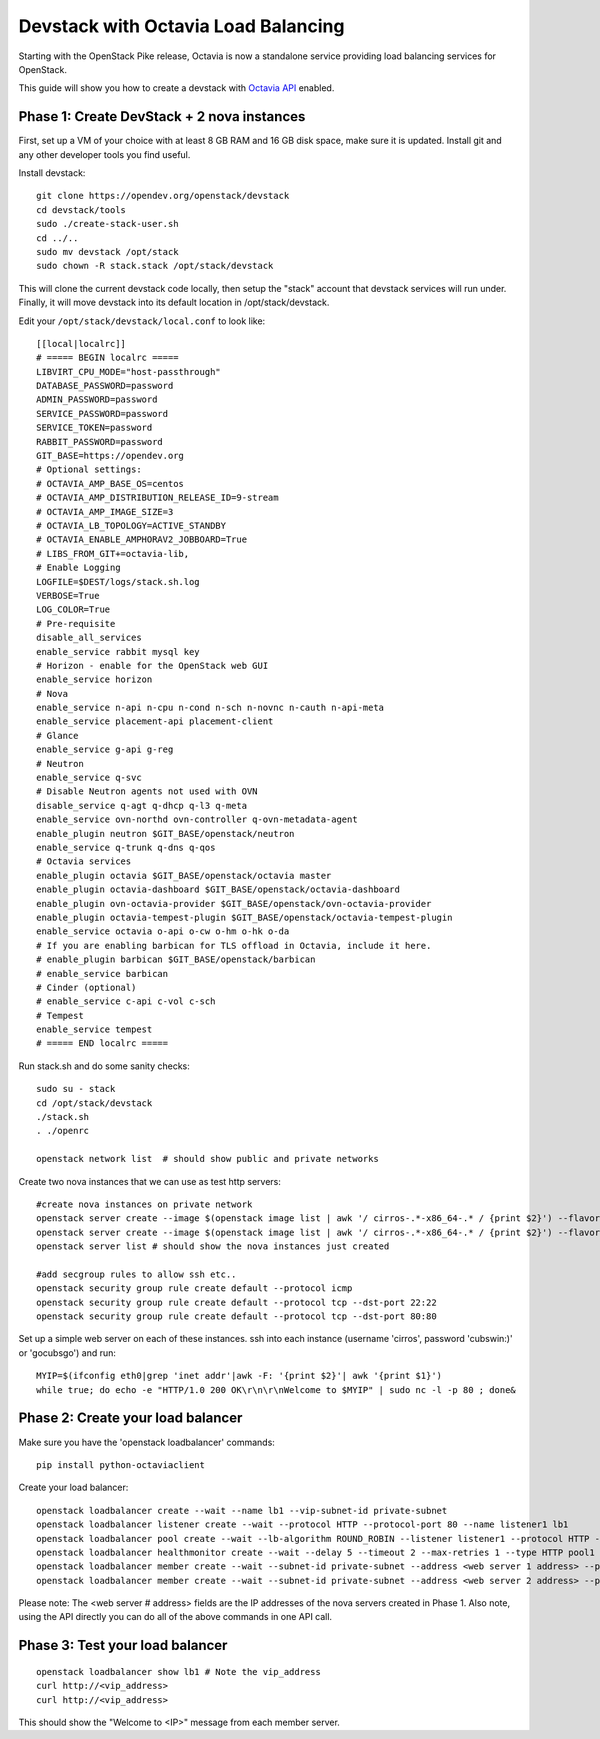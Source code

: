 Devstack with Octavia Load Balancing
====================================

Starting with the OpenStack Pike release, Octavia is now a standalone service
providing load balancing services for OpenStack.

This guide will show you how to create a devstack with `Octavia API`_ enabled.

.. _Octavia API: https://docs.openstack.org/api-ref/load-balancer/v2/index.html

Phase 1: Create DevStack + 2 nova instances
--------------------------------------------

First, set up a VM of your choice with at least 8 GB RAM and 16 GB disk space,
make sure it is updated. Install git and any other developer tools you find
useful.

Install devstack::

    git clone https://opendev.org/openstack/devstack
    cd devstack/tools
    sudo ./create-stack-user.sh
    cd ../..
    sudo mv devstack /opt/stack
    sudo chown -R stack.stack /opt/stack/devstack

This will clone the current devstack code locally, then setup the "stack"
account that devstack services will run under. Finally, it will move devstack
into its default location in /opt/stack/devstack.

Edit your ``/opt/stack/devstack/local.conf`` to look like::

    [[local|localrc]]
    # ===== BEGIN localrc =====
    LIBVIRT_CPU_MODE="host-passthrough"
    DATABASE_PASSWORD=password
    ADMIN_PASSWORD=password
    SERVICE_PASSWORD=password
    SERVICE_TOKEN=password
    RABBIT_PASSWORD=password
    GIT_BASE=https://opendev.org
    # Optional settings:
    # OCTAVIA_AMP_BASE_OS=centos
    # OCTAVIA_AMP_DISTRIBUTION_RELEASE_ID=9-stream
    # OCTAVIA_AMP_IMAGE_SIZE=3
    # OCTAVIA_LB_TOPOLOGY=ACTIVE_STANDBY
    # OCTAVIA_ENABLE_AMPHORAV2_JOBBOARD=True
    # LIBS_FROM_GIT+=octavia-lib,
    # Enable Logging
    LOGFILE=$DEST/logs/stack.sh.log
    VERBOSE=True
    LOG_COLOR=True
    # Pre-requisite
    disable_all_services
    enable_service rabbit mysql key
    # Horizon - enable for the OpenStack web GUI
    enable_service horizon
    # Nova
    enable_service n-api n-cpu n-cond n-sch n-novnc n-cauth n-api-meta
    enable_service placement-api placement-client
    # Glance
    enable_service g-api g-reg
    # Neutron
    enable_service q-svc
    # Disable Neutron agents not used with OVN
    disable_service q-agt q-dhcp q-l3 q-meta
    enable_service ovn-northd ovn-controller q-ovn-metadata-agent
    enable_plugin neutron $GIT_BASE/openstack/neutron
    enable_service q-trunk q-dns q-qos
    # Octavia services
    enable_plugin octavia $GIT_BASE/openstack/octavia master
    enable_plugin octavia-dashboard $GIT_BASE/openstack/octavia-dashboard
    enable_plugin ovn-octavia-provider $GIT_BASE/openstack/ovn-octavia-provider
    enable_plugin octavia-tempest-plugin $GIT_BASE/openstack/octavia-tempest-plugin
    enable_service octavia o-api o-cw o-hm o-hk o-da
    # If you are enabling barbican for TLS offload in Octavia, include it here.
    # enable_plugin barbican $GIT_BASE/openstack/barbican
    # enable_service barbican
    # Cinder (optional)
    # enable_service c-api c-vol c-sch
    # Tempest
    enable_service tempest
    # ===== END localrc =====

Run stack.sh and do some sanity checks::

    sudo su - stack
    cd /opt/stack/devstack
    ./stack.sh
    . ./openrc

    openstack network list  # should show public and private networks

Create two nova instances that we can use as test http servers::

    #create nova instances on private network
    openstack server create --image $(openstack image list | awk '/ cirros-.*-x86_64-.* / {print $2}') --flavor 1 --nic net-id=$(openstack network list | awk '/ private / {print $2}') node1
    openstack server create --image $(openstack image list | awk '/ cirros-.*-x86_64-.* / {print $2}') --flavor 1 --nic net-id=$(openstack network list | awk '/ private / {print $2}') node2
    openstack server list # should show the nova instances just created

    #add secgroup rules to allow ssh etc..
    openstack security group rule create default --protocol icmp
    openstack security group rule create default --protocol tcp --dst-port 22:22
    openstack security group rule create default --protocol tcp --dst-port 80:80

Set up a simple web server on each of these instances. ssh into each
instance (username 'cirros', password 'cubswin:)' or 'gocubsgo') and run::

    MYIP=$(ifconfig eth0|grep 'inet addr'|awk -F: '{print $2}'| awk '{print $1}')
    while true; do echo -e "HTTP/1.0 200 OK\r\n\r\nWelcome to $MYIP" | sudo nc -l -p 80 ; done&

Phase 2: Create your load balancer
----------------------------------

Make sure you have the 'openstack loadbalancer' commands::

    pip install python-octaviaclient

Create your load balancer::

    openstack loadbalancer create --wait --name lb1 --vip-subnet-id private-subnet
    openstack loadbalancer listener create --wait --protocol HTTP --protocol-port 80 --name listener1 lb1
    openstack loadbalancer pool create --wait --lb-algorithm ROUND_ROBIN --listener listener1 --protocol HTTP --name pool1
    openstack loadbalancer healthmonitor create --wait --delay 5 --timeout 2 --max-retries 1 --type HTTP pool1
    openstack loadbalancer member create --wait --subnet-id private-subnet --address <web server 1 address> --protocol-port 80 pool1
    openstack loadbalancer member create --wait --subnet-id private-subnet --address <web server 2 address> --protocol-port 80 pool1

Please note: The <web server # address> fields are the IP addresses of the nova
servers created in Phase 1.
Also note, using the API directly you can do all of the above commands in one
API call.

Phase 3: Test your load balancer
--------------------------------

::

    openstack loadbalancer show lb1 # Note the vip_address
    curl http://<vip_address>
    curl http://<vip_address>

This should show the "Welcome to <IP>" message from each member server.
